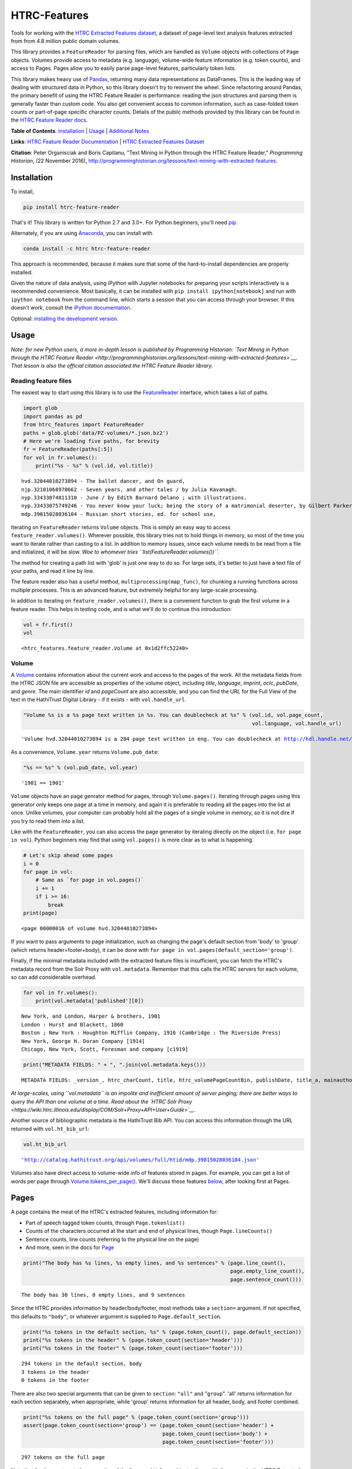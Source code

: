 
HTRC-Features |Build Status| |PyPI version| |Anaconda-Server Badge|
===================================================================

Tools for working with the `HTRC Extracted Features
dataset <https://sharc.hathitrust.org/features>`__, a dataset of
page-level text analysis features extracted from from 4.8 million public
domain volumes.

This library provides a ``FeatureReader`` for parsing files, which are
handled as ``Volume`` objects with collections of ``Page`` objects.
Volumes provide access to metadata (e.g. language), volume-wide feature
information (e.g. token counts), and access to Pages. Pages allow you to
easily parse page-level features, particularly token lists.

This library makes heavy use of `Pandas <pandas.pydata.org>`__,
returning many data representations as DataFrames. This is the leading
way of dealing with structured data in Python, so this library doesn't
try to reinvent the wheel. Since refactoring around Pandas, the primary
benefit of using the HTRC Feature Reader is performance: reading the
json structures and parsing them is generally faster than custom code.
You also get convenient access to common information, such as
case-folded token counts or part-of-page specific character counts.
Details of the public methods provided by this library can be found in
the `HTRC Feature Reader
docs <http://htrc.github.io/htrc-feature-reader/htrc_features/feature_reader.m.html>`__.

**Table of Contents**: `Installation <#Installation>`__ \|
`Usage <#Usage>`__ \| `Additional Notes <#Additional-Notes>`__

**Links**: `HTRC Feature Reader
Documentation <http://htrc.github.io/htrc-feature-reader/htrc_features/feature_reader.m.html>`__
\| `HTRC Extracted Features
Dataset <https://sharc.hathitrust.org/features>`__

**Citation**: Peter Organisciak and Boris Capitanu, "Text Mining in
Python through the HTRC Feature Reader," *Programming Historian*, (22
November 2016),
http://programminghistorian.org/lessons/text-mining-with-extracted-features.

Installation
------------

To install,

.. code:: bash

        pip install htrc-feature-reader

That's it! This library is written for Python 2.7 and 3.0+. For Python
beginners, you'll need
`pip <https://pip.pypa.io/en/stable/installing/>`__.

Alternately, if you are using
`Anaconda <https://www.continuum.io/downloads>`__, you can install with

.. code:: bash

        conda install -c htrc htrc-feature-reader

This approach is recommended, because it makes sure that some of the
hard-to-install dependencies are properly installed.

Given the nature of data analysis, using iPython with Jupyter notebooks
for preparing your scripts interactively is a recommended convenience.
Most basically, it can be installed with
``pip install ipython[notebook]`` and run with ``ipython notebook`` from
the command line, which starts a session that you can access through
your browser. If this doesn't work, consult the `iPython
documentation <http://ipython.readthedocs.org/>`__.

Optional: `installing the development
version <#Installing-the-development-version>`__.

.. |Build Status| image:: https://travis-ci.org/htrc/htrc-feature-reader.svg?branch=master
   :target: https://travis-ci.org/htrc/htrc-feature-reader
.. |PyPI version| image:: https://badge.fury.io/py/htrc-feature-reader.svg
   :target: https://badge.fury.io/py/htrc-feature-reader
.. |Anaconda-Server Badge| image:: https://anaconda.org/htrc/htrc-feature-reader/badges/installer/conda.svg
   :target: https://anaconda.org/htrc/htrc-feature-reader

Usage
-----

*Note: for new Python users, a more in-depth lesson is published by
Programming Historian: `Text Mining in Python through the HTRC Feature
Reader <http://programminghistorian.org/lessons/text-mining-with-extracted-features>`__.
That lesson is also the official citation associated the HTRC Feature
Reader library.*

Reading feature files
~~~~~~~~~~~~~~~~~~~~~

The easiest way to start using this library is to use the
`FeatureReader <http://htrc.github.io/htrc-feature-reader/htrc_features/feature_reader.m.html#htrc_features.feature_reader.FeatureReader>`__
interface, which takes a list of paths.

.. code:: python

    import glob
    import pandas as pd
    from htrc_features import FeatureReader
    paths = glob.glob('data/PZ-volumes/*.json.bz2')
    # Here we're loading five paths, for brevity
    fr = FeatureReader(paths[:5])
    for vol in fr.volumes():
        print("%s - %s" % (vol.id, vol.title))


.. parsed-literal::

    hvd.32044010273894 - The ballet dancer, and On guard,
    njp.32101068970662 - Seven years, and other tales / by Julia Kavanagh.
    nyp.33433074811310 - June / by Edith Barnard Delano ; with illustrations.
    nyp.33433075749246 - You never know your luck; being the story of a matrimonial deserter, by Gilbert Parker ... illustrated by W.L. Jacobs.
    mdp.39015028036104 - Russian short stories, ed. for school use,


Iterating on ``FeatureReader`` returns ``Volume`` objects. This is
simply an easy way to access ``feature_reader.volumes()``. Wherever
possible, this library tries not to hold things in memory, so most of
the time you want to iterate rather than casting to a list. In addition
to memory issues, since each volume needs to be read from a file and
initialized, it will be slow. *Woe to whomever tries
``list(FeatureReader.volumes())``*.

The method for creating a path list with 'glob' is just one way to do
so. For large sets, it's better to just have a text file of your paths,
and read it line by line.

The feature reader also has a useful method,
``multiprocessing(map_func)``, for chunking a running functions across
multiple processes. This is an advanced feature, but extremely helpful
for any large-scale processing.

In addition to iterating on ``feature_reader.volumes()``, there is a
convenient function to grab the first volume in a feature reader. This
helps in testing code, and is what we'll do to continue this
introduction:

.. code:: python

    vol = fr.first()
    vol




.. parsed-literal::

    <htrc_features.feature_reader.Volume at 0x1d2ffc52240>



Volume
~~~~~~

A
`Volume <http://htrc.github.io/htrc-feature-reader/htrc_features/feature_reader.m.html#htrc_features.feature_reader.Volume>`__
contains information about the current work and access to the pages of
the work. All the metadata fields from the HTRC JSON file are accessible
as properties of the volume object, including *title*, *language*,
*imprint*, *oclc*, *pubDate*, and *genre*. The main identifier *id* and
*pageCount* are also accessible, and you can find the URL for the Full
View of the text in the HathiTrust Digital Library - if it exists - with
``vol.handle_url``.

.. code:: python

    "Volume %s is a %s page text written in %s. You can doublecheck at %s" % (vol.id, vol.page_count,
                                                                              vol.language, vol.handle_url)




.. parsed-literal::

    'Volume hvd.32044010273894 is a 284 page text written in eng. You can doublecheck at http://hdl.handle.net/2027/hvd.32044010273894'



As a convenience, ``Volume.year`` returns ``Volume.pub_date``:

.. code:: python

    "%s == %s" % (vol.pub_date, vol.year)




.. parsed-literal::

    '1901 == 1901'



``Volume`` objects have an page genrator method for pages, through
``Volume.pages()``. Iterating through pages using this generator only
keeps one page at a time in memory, and again it is preferable to
reading all the pages into the list at once. Unlike volumes, your
computer can probably hold all the pages of a single volume in memory,
so it is not dire if you try to read them into a list.

Like with the ``FeatureReader``, you can also access the page generator
by iterating directly on the object (i.e. ``for page in vol``). Python
beginners may find that using ``vol.pages()`` is more clear as to what
is happening.

.. code:: python

    # Let's skip ahead some pages
    i = 0
    for page in vol:
        # Same as `for page in vol.pages()`
        i += 1
        if i >= 16:
            break
    print(page)


.. parsed-literal::

    <page 00000016 of volume hvd.32044010273894>


If you want to pass arguments to page initialization, such as changing
the page's default section from 'body' to 'group' (which returns
header+footer+body), it can be done with
``for page in vol.pages(default_section='group')``.

Finally, if the minimal metadata included with the extracted feature
files is insufficient, you can fetch the HTRC's metadata record from the
Solr Proxy with ``vol.metadata``. Remember that this calls the HTRC
servers for each volume, so can add considerable overhead.

.. code:: python

    for vol in fr.volumes():
        print(vol.metadata['published'][0])


.. parsed-literal::

    New York, and London, Harper & brothers, 1901
    London : Hurst and Blackett, 1860
    Boston ; New York : Houghton Mifflin Company, 1916 (Cambridge : The Riverside Press)
    New York, George H. Doran Company [1914]
    Chicago, New York, Scott, Foresman and company [c1919]


.. code:: python

    print("METADATA FIELDS: " + ", ".join(vol.metadata.keys()))


.. parsed-literal::

    METADATA FIELDS: _version_, htrc_charCount, title, htrc_volumePageCountBin, publishDate, title_a, mainauthor, author_only, oclc, authorSort, country_of_pub, author, htrc_gender, language, ht_id, publisher, author_top, publishDateRange, htrc_pageCount, title_top, callnosort, publication_place, topic, htsource, htrc_wordCount, title_ab, callnumber, fullrecord, htrc_volumeWordCountBin, format, lccn, genre, htrc_genderMale, topic_subject, topicStr, geographic, published, sdrnum, id


*At large-scales, using ``vol.metadata`` is an impolite and inefficient
amount of server pinging; there are better ways to query the API than
one volume at a time. Read about the `HTRC Solr
Proxy <https://wiki.htrc.illinois.edu/display/COM/Solr+Proxy+API+User+Guide>`__.*

Another source of bibliographic metadata is the HathiTrust Bib API. You
can access this information through the URL returned with
``vol.ht_bib_url``:

.. code:: python

    vol.ht_bib_url




.. parsed-literal::

    'http://catalog.hathitrust.org/api/volumes/full/htid/mdp.39015028036104.json'



Volumes also have direct access to volume-wide info of features stored
in pages. For example, you can get a list of words per page through
`Volume.tokens\_per\_page() <http://htrc.github.io/htrc-feature-reader/htrc_features/feature_reader.m.html#htrc_features.feature_reader.Volume.tokens_per_page>`__.
We'll discuss these features `below <#Volume-stats-collecting>`__, after
looking first at Pages.

Pages
-----

A page contains the meat of the HTRC's extracted features, including
information for:

-  Part of speech tagged token counts, through ``Page.tokenlist()``
-  Counts of the characters occurred at the start and end of physical
   lines, though ``Page.lineCounts()``
-  Sentence counts, line counts (referring to the physical line on the
   page)
-  And more, seen in the docs for
   `Page <http://htrc.github.io/htrc-feature-reader/htrc_features/feature_reader.m.html#htrc_features.feature_reader.Page>`__

.. code:: python

    print("The body has %s lines, %s empty lines, and %s sentences" % (page.line_count(),
                                                                       page.empty_line_count(),
                                                                       page.sentence_count()))


.. parsed-literal::

    The body has 30 lines, 0 empty lines, and 9 sentences


Since the HTRC provides information by header/body/footer, most methods
take a ``section=`` argument. If not specified, this defaults to
``"body"``, or whatever argument is supplied to
``Page.default_section``.

.. code:: python

    print("%s tokens in the default section, %s" % (page.token_count(), page.default_section))
    print("%s tokens in the header" % (page.token_count(section='header')))
    print("%s tokens in the footer" % (page.token_count(section='footer')))


.. parsed-literal::

    294 tokens in the default section, body
    3 tokens in the header
    0 tokens in the footer


There are also two special arguments that can be given to ``section``:
``"all"`` and "``group``". 'all' returns information for each section
separately, when appropriate, while 'group' returns information for all
header, body, and footer combined.

.. code:: python

    print("%s tokens on the full page" % (page.token_count(section='group')))
    assert(page.token_count(section='group') == (page.token_count(section='header') +
                                                 page.token_count(section='body') + 
                                                 page.token_count(section='footer')))


.. parsed-literal::

    297 tokens on the full page


Note that for the most part, the properties of the ``Page`` and
``Volume`` objects aligns with the names in the HTRC Extracted Features
schema, except they are converted to follow `Python naming
conventions <https://google.github.io/styleguide/pyguide.html?showone=Naming#Naming>`__:
converting the ``CamelCase`` of the schema to
``lowercase_with_underscores``. E.g. ``beginLineChars`` from the HTRC
data is accessible as ``Page.begin_line_chars``.

The fun stuff: playing with token counts and character counts
-------------------------------------------------------------

Token counts are returned by ``Page.tokenlist()``. By default,
part-of-speech tagged, case-sensitive counts are returned for the body.

The token count information is returned as a DataFrame with a MultiIndex
(page, section, token, and part of speech) and one column (count).

.. code:: python

    print(page.tokenlist()[:3])


.. parsed-literal::

                               count
    page section token    pos       
    16   body    !        .        1
                 '        ''       1
                 'Flowers NNS      1


``Page.tokenlist()`` can be manipulated in various ways. You can
case-fold, for example:

.. code:: python

    df = page.tokenlist(case=False)
    print(df[15:18])


.. parsed-literal::

                                count
    page section lowercase pos       
    16   body    ancient   JJ       1
                 and       CC      12
                 any       DT       1


Or, you can combine part of speech counts into a single integer.

.. code:: python

    df = page.tokenlist(pos=False)
    print(df[15:18])


.. parsed-literal::

                           count
    page section token          
    16   body    Naples        1
                 November      1
                 October       1


Section arguments are valid here: 'header', 'body', 'footer', 'all', and
'group'

.. code:: python

    df = page.tokenlist(section="header", case=False, pos=False)
    print(df)


.. parsed-literal::

                            count
    page section lowercase       
    16   header  ballet         1
                 dancer         1
                 the            1


The MultiIndex makes it easy to slice the results, and it is althogether
more memory-efficient. If you are new to Pandas DataFrames, you might
find it easier to learn by converting the index to columns.

.. code:: python

    df = page.tokenlist()
    # Slicing on Multiindex: get all Signular or Mass Nouns (NN)
    idx = pd.IndexSlice
    nouns = df.loc[idx[:,:,:,'NN'],]
    print(nouns[:3])
    print("With index reset: ")
    print(nouns.reset_index()[:2])


.. parsed-literal::

                                   count
    page section token        pos       
    16   body    benefactress NN       1
                 bitterness   NN       1
                 case         NN       1
    With index reset: 
       page section         token pos  count
    0    16    body  benefactress  NN      1
    1    16    body    bitterness  NN      1


If you prefer not to use Pandas, you can always convert the object, with
methods like ``to_dict`` and ``to_csv``).

.. code:: python

    df[:3].to_dict()




.. parsed-literal::

    {'count': {(16, 'body', '!', '.'): 1,
      (16, 'body', "'", "''"): 1,
      (16, 'body', "'Flowers", 'NNS'): 1}}



To get just the unique tokens, ``Page.tokens`` provides them as a list.

.. code:: python

    page.tokens()[:7]




.. parsed-literal::

    ['!', "'", "'Flowers", "'s", ',', '.', '6']



In addition to token lists, you can also access
``Page.begin_line_chars`` and ``Section.end_line_chars``, which are
DataFrames of character counts that occur at the start or end of a line.

Volume stats collecting
~~~~~~~~~~~~~~~~~~~~~~~

The Volume object has a number of methods for collecting information
from all its pages.

``Volume.tokenlist()`` works identically the page tokenlist method,
except it returns information for the full volume:

.. code:: python

    # Print case-insensitive occurrances of the word `she`
    all_vol_token_counts = vol.tokenlist(pos=False, case=False)
    print(all_vol_token_counts.loc[idx[:,'body', 'she'],][:3])


.. parsed-literal::

                            count
    page section lowercase       
    38   body    she            1
    39   body    she            1
    42   body    she            1


Note that a Volume-wide tokenlist is not crunched until you need it,
then it will stay cached in case you need it. If you try to access
``Page.tokenlist()`` *after* accessing ``Volume.tokenlist()``, the Page
object will return that page from the Volume's cached representation,
rather than preparing it itself.

``Volume.tokens()``, and ``Volume.tokens_per_page()`` give easy access
to the full vocabulary of the volume, and the token counts per page.

.. code:: python

    vol.tokens()[:10]




.. parsed-literal::

    ['"', '.', ':', 'Fred', 'Newton', 'Scott', 'gift', 'i', 'ii', 'iiiiISI']



If you prefer a DataFrame structured like a term-document matrix (where
pages are the 'documents'), ``vol.term_page_freqs()`` will return it.

By default, this returns a page-frequency rather than term-frequency,
which is to say it counts ``1`` when a term occurs on a page, regardless
of how much it occurs on that page. For a term frequency, pass
``page_freq=False``.

.. code:: python

    a = vol.term_page_freqs()
    print(a.loc[10:11,['the','and','is','he', 'she']])
    a = vol.term_page_freqs(page_freq=False)
    print(a.loc[10:11,['the','and','is', 'he', 'she']])


.. parsed-literal::

    token  the  and   is   he  she
    page                          
    10     0.0  1.0  0.0  0.0  0.0
    11     1.0  1.0  1.0  0.0  0.0
    token   the  and   is   he  she
    page                           
    10      0.0  1.0  0.0  0.0  0.0
    11     22.0  7.0  4.0  0.0  0.0


Volume.term\_page\_freqs provides a wide DataFrame resembling a matrix,
where terms are listed as columns, pages are listed as rows, and the
values correspond to the term frequency (or page page frequency with
``page_freq=true``). Volume.term\_volume\_freqs() simply sums these.

Multiprocessing
~~~~~~~~~~~~~~~

For faster processing, you can write a mapping function for acting on
volumes, then pass it to ``FeatureReader.multiprocessing``. This sends
out the function to a different process per volume, spawning
(CPU\_CORES-1) processes at a time. The map function receives the
feature\_reader and a volume path as a tuple, and needs to initialize
the volume.

Here's a simple example that returns the term counts for each volume
(take note of the first two lines of the function):

.. code:: python

    def printTokenList(args):
        fr, path = args
        vol = fr.create_volume(path)
        return ('tokens', vol.tokens)

    fr  = FeatureReader(paths)
    all_tokens = []
    mapper = fr.multiprocessing(printTokenList)
    for key, result in mapper:
        all_tokens = all_tokens + result
    set(all_tokens)

Some rules: results must be serializeable, and the map\_func must be
accessible from **main** (basically: no dynamic functions: they should
be written plainly in your script).

The results are collected and returned together, so you don't want a
feature reader with all 4.8 million files, because the results will be
too much memory (depending on how big your result is). Instead, it
easier to initialize feature readers for smaller batches.

GNU Parallel
^^^^^^^^^^^^

As an alternative to multiprocessing in Python, my preference is to have
simpler Python scripts and to use GNU Parallel on the command line. To
do this, you can set up your Python script to take variable length
arguments of feature file paths, and to print to stdout.

This psuedo-code shows how that you'd use parallel, where the number of
parallel processes is 90% the number of cores, and 50 paths are sent to
the script at a time (if you send too little at a time, the
initialization time of the script can add up).

.. code:: bash

    find feature-files/ -name '*json.bz2' | parallel --eta --jobs 90% -n 50 python your_script.py >output.txt

Additional Notes
----------------

Installing the development version
~~~~~~~~~~~~~~~~~~~~~~~~~~~~~~~~~~

::

    git clone https://github.com/htrc/htrc-feature-reader.git
    cd htrc-feature-reader
    python setup.py install

Iterating through the JSON files
~~~~~~~~~~~~~~~~~~~~~~~~~~~~~~~~

If you need to do fast, highly customized processing without
instantiating Volumes, FeatureReader has a convenient generator for
getting the raw JSON as a Python dict: ``fr.jsons()``. This simply does
the file reading, optional decompression, and JSON parsing.

Downloading files within the library
~~~~~~~~~~~~~~~~~~~~~~~~~~~~~~~~~~~~

``utils`` includes an Rsyncing utility, ``download_file``. This requires
Rsync to be installed on your system.

**Usage:**

Download one file to the current directory:

::

    utils.download_file(htids='nyp.33433042068894')

Download multiple files to the current directory:

::

    ids = ['nyp.33433042068894', 'nyp.33433074943592', 'nyp.33433074943600']
    utils.download_file(htids=ids)

Download file to ``/tmp``:

::

    utils.download_file(htids='nyp.33433042068894', outdir='/tmp')

Download file to current directory, keeping pairtree directory
structure, i.e.
``./nyp/pairtree_root/33/43/30/42/06/88/94/33433042068894/nyp.33433042068894.json.bz2``:

``utils.download_file(htids='nyp.33433042068894', keep_dirs=True)``

Getting the Rsync URL
~~~~~~~~~~~~~~~~~~~~~

If you have a HathiTrust Volume ID and want to be able to download the
features for a specific book, ``hrtc_features.utils`` contains an
`id\_to\_rsync <http://htrc.github.io/htrc-feature-reader/htrc_features/utils.m.html#htrc_features.utils.id_to_rsync>`__
function. This uses the `pairtree <http://pythonhosted.org/Pairtree/>`__
library but has a fallback written with that library is not installed,
since it isn't compatible with Python 3.

.. code:: python

    from htrc_features import utils
    utils.id_to_rsync('miun.adx6300.0001.001')




.. parsed-literal::

    'miun/pairtree_root/ad/x6/30/0,/00/01/,0/01/adx6300,0001,001/miun.adx6300,0001,001.json.bz2'



See the `ID to Rsync notebook <examples/ID_to_Rsync_Link.ipynb>`__ for
more information on this format and on Rsyncing lists of urls.

There is also a command line utility installed with the HTRC Feature
Reader:

.. code:: bash

    $ htid2rsync miun.adx6300.0001.001
    miun/pairtree_root/ad/x6/30/0,/00/01/,0/01/adx6300,0001,001/miun.adx6300,0001,001.json.bz2

Advanced Features
~~~~~~~~~~~~~~~~~

In the beta Extracted Features release, schema 2.0, a few features were
separated out to an advanced files. However, *this designation is no
longer present starting with schema 3.0*, meaning information like
``beginLineChars``, ``endLineChars``, and ``capAlphaSeq`` are always
available:

.. code:: python

    # What is the longest sequence of capital letter on each page?
    vol.cap_alpha_seqs()[:10]




.. parsed-literal::

    [0, 1, 0, 0, 0, 0, 0, 0, 4, 1]



.. code:: python

    end_line_chars = vol.end_line_chars()
    print(end_line_chars.head())


.. parsed-literal::

                             count
    page section place char       
    2    body    end   -         1
                       :         1
                       I         1
                       f         1
                       t         1


.. code:: python

    # Find pages that have lines ending with "!"
    idx = pd.IndexSlice
    print(end_line_chars.loc[idx[:,:,:,'!'],].head())


.. parsed-literal::

                             count
    page section place char       
    45   body    end   !         1
    75   body    end   !         1
    77   body    end   !         1
    91   body    end   !         1
    92   body    end   !         1


Testing
~~~~~~~

This library is meant to be compatible with Python 3.2+ and Python 2.7+.
Tests are written for py.test and can be run with ``setup.py test``, or
directly with ``python -m py.test -v``.

If you find a bug, leave an issue on the issue tracker, or contact Peter
Organisciak at ``organisciak+htrc@gmail.com``.
